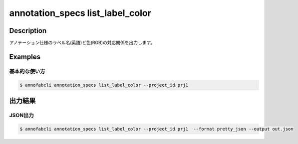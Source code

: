==========================================
annotation_specs list_label_color
==========================================

Description
=================================
アノテーション仕様のラベル名(英語)と色(RGB)の対応関係を出力します。


Examples
=================================

基本的な使い方
--------------------------

.. code-block::

    $ annofabcli annotation_specs list_label_color --project_id prj1 


出力結果
=================================




JSON出力
----------------------------------------------

.. code-block::

    $ annofabcli annotation_specs list_label_color --project_id prj1  --format pretty_json --output out.json


.. code-block::
    :caption: out.json

    {
        "cat": [
            255,
            99,
            71
        ],
        "dog": [
            255,
            0,
            255
        ],
        ...
    }


